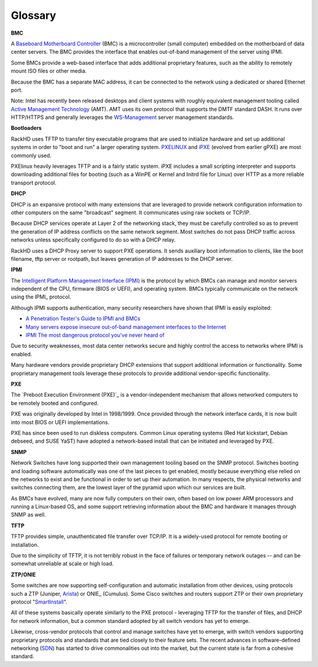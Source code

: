 Glossary
========



**BMC**

A `Baseboard Motherboard Controller`_ (BMC) is a microcontroller (small computer) embedded on the motherboard of
data center servers. The BMC provides the interface that enables out-of-band management of the server using IPMI.

.. _Baseboard Motherboard Controller: https://en.m.wikipedia.org/wiki/Baseboard_management_controller

Some BMCs provide a web-based interface that adds additional proprietary features,
such as the ability to remotely mount ISO files or other media.

Because the BMC has a separate MAC address, it can be connected to the network using a dedicated or shared Ethernet port.

Note: Intel has recently been released desktops and client systems with roughly
equivalent management tooling called `Active Management Technology`_ (AMT). AMT uses its
own protocol that supports the DMTF standard DASH. It runs over HTTP/HTTPS and generally
leverages the `WS-Management`_ server management standards.

.. _Active Management Technology: https://en.m.wikipedia.org/wiki/Intel_Active_Management_Technology
.. _WS-Management: https://en.m.wikipedia.org/wiki/WS-Management



**Bootloaders**

RackHD uses TFTP to transfer tiny executable programs that are used to initialize
hardware and set up additional systems in order to "boot and run" a larger operating
system. PXELINUX_ and iPXE_ (evolved from earlier gPXE) are most commonly used.

PXElinux heavily leverages TFTP and is a fairly static system. iPXE includes a small
scripting interpreter and supports downloading additional files for booting (such
as a WinPE or Kernel and Initrd file for Linux) over HTTP as a more reliable transport
protocol.

.. _PXELINUX: http://www.syslinux.org/wiki/index.php/Doc/pxelinux
.. _iPXE: http://ipxe.org

**DHCP**

DHCP is an expansive protocol with many extensions that are leveraged to provide network
configuration information to other computers on the same "broadcast"
segment. It communicates using raw sockets or TCP/IP.

Because DHCP services operate at Layer 2 of the networking stack, they must be carefully controlled so as to prevent
the generation of IP address conflicts on the same network segment. Most switches do not pass DHCP
traffic across networks unless specifically configured to do so with a DHCP relay.

RackHD uses a DHCP Proxy server to support PXE operations. It sends auxiliary boot information to clients, like the boot filename, tftp server
or rootpath, but leaves generation of IP addresses to the DHCP server.



**IPMI**

The `Intelligent Platform Management Interface (IPMI)`_ is the protocol by which BMCs can manage and monitor servers independent of
the CPU, firmware (BIOS or UEFI), and operating system.
BMCs typically communicate on the network using the IPMI_ protocol.

.. _Intelligent Platform Management Interface (IPMI): https://en.m.wikipedia.org/wiki/Intelligent_Platform_Management_Interface

Although IPMI supports authentication, many security researchers
have shown that IPMI is easily exploited:

* `A Penetration Tester's Guide to IPMI and BMCs`_
* `Many servers expose insecure out-of-band management interfaces to the Internet`_
* `IPMI The most dangerous protocol you've never heard of`_


.. _A Penetration Tester's Guide to IPMI and BMCs: https://community.rapid7.com/community/metasploit/blog/2013/07/02/a-penetration-testers-guide-to-ipmi
.. _Many servers expose insecure out-of-band management interfaces to the Internet: http://www.pcworld.com/article/2361040/many-servers-expose-insecure-outofband-management-interfaces-to-the-internet.html
.. _IPMI The most dangerous protocol you've never heard of: http://www.itworld.com/article/2708437/security/ipmi--the-most-dangerous-protocol-you-ve-never-heard-of.html


Due to security weaknesses, most data center networks secure and highly control
the access to networks where IPMI is enabled.

Many hardware vendors provide proprietary DHCP extensions that support additional information or functionality.
Some proprietary management tools leverage these protocols to provide additional vendor-specific functionality.

**PXE**

The `Preboot Execution Environment (PXE)`_ is a vendor-independent mechanism that allows networked computers
to be remotely booted and configured.

.. _Preboot Execution Environment: https://en.m.wikipedia.org/wiki/Preboot_Execution_Environment

PXE was originally developed by Intel in 1998/1999. Once provided through the network interface cards, it
is now built into most BIOS or UEFI implementations.

PXE has since been used to run diskless computers. Common Linux operating systems (Red Hat kickstart, Debian debseed,
and SUSE YaST) have adopted a network-based install that can be initiated and leveraged by PXE.

**SNMP**

Network Switches have long supported their own management tooling based on the SNMP
protocol. Switches booting and loading software automatically was one of the last
pieces to get enabled, mostly because everything else relied on the networks to
exist and be functional in order to set up their automation. In many respects, the
physical networks and switches connecting them, are the lowest layer of the pyramid
upon which our services are built.

As BMCs have evolved, many are now fully computers on their own, often based on low
power ARM processors and running a Linux-based OS, and some support retrieving
information about the BMC and hardware it manages through SNMP as well.

**TFTP**

TFTP provides simple, unauthenticated file transfer over TCP/IP. It is a widely-used protocol
for remote booting or installation.

Due to the simplicity of TFTP, it is not terribly robust in the face of failures or
temporary network outages -- and can be somewhat unreliable at scale or high load.


**ZTP/ONIE**

Some switches are now supporting self-configuration and automatic installation from
other devices, using protocols such a ZTP (Juniper, Arista_)
or ONIE_ (Cumulus). Some Cisco switches and routers support ZTP or their own proprietary protocol
"SmartInstall_".

.. _Arista: https://www.arista.com/en/products/eos/automation
.. _INIE: http://www.onie.org
.. _SmartInstall: http://www.cisco.com/c/en/us/products/collateral/switches/catalyst-3750-x-series-switches/white_paper_c11-651895.html

All of these systems basically operate similarly to the PXE protocol - leveraging
TFTP for the transfer of files, and DHCP for network information, but a common
standard adopted by all switch vendors has yet to emerge.

Likewise, cross-vendor protocols that control and manage switches have yet to emerge,
with switch vendors supporting proprietary protocols and standards that are tied
closely to their feature sets. The recent advances in software-defined
networking (SDN_) has started
to drive commonalities out into the market, but the current state is far from
a cohesive standard.

.. _SDN: https://www.opennetworking.org/sdn-resources/sdn-definition
